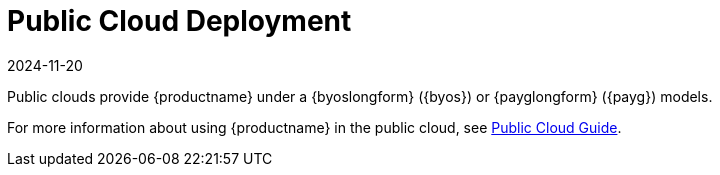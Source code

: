 [[install-pubcloud]]
= Public Cloud Deployment
:description: An overview of deploying MLM in Public Cloud environments using Bring-your-own-subscription (BYOS) or Pay-as-you-go (PAYG) models.
:revdate: 2024-11-20
:page-revdate: {revdate}

Public clouds provide {productname} under a {byoslongform} ({byos}) or {payglongform} ({payg}) models.

For more information about using {productname} in the public cloud, see xref:specialized-guides:public-cloud-guide/overview.adoc[Public Cloud Guide].